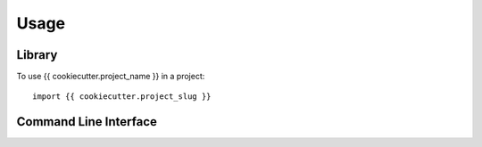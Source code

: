 =====
Usage
=====

Library
=======

To use {{ cookiecutter.project_name }} in a project::

    import {{ cookiecutter.project_slug }}

Command Line Interface
======================

.. click:: {{ cookiecutter.project_slug }}.cli:cli
  :prog: {{ cookiecutter.project_slug }}
  :show-nested:
